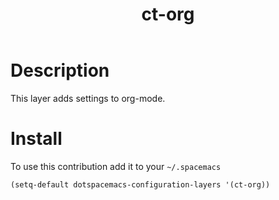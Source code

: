 #+TITLE: ct-org

* Table of Contents                                        :TOC_4_org:noexport:
 - [[Description][Description]]
 - [[Install][Install]]

* Description
This layer adds settings to org-mode.

* Install
To use this contribution add it to your =~/.spacemacs=

#+begin_src emacs-lisp
  (setq-default dotspacemacs-configuration-layers '(ct-org))
#+end_src
